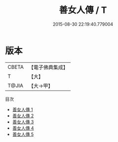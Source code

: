 #+TITLE: 善女人傳 / T

#+DATE: 2015-08-30 22:19:40.779004
* 版本
 |     CBETA|【電子佛典集成】|
 |         T|【大】     |
 |     T@JIA|【大→甲】   |
目次
 - [[file:KR6r0084_001.txt][善女人傳 1]]
 - [[file:KR6r0084_002.txt][善女人傳 2]]
 - [[file:KR6r0084_003.txt][善女人傳 3]]
 - [[file:KR6r0084_004.txt][善女人傳 4]]
 - [[file:KR6r0084_005.txt][善女人傳 5]]

